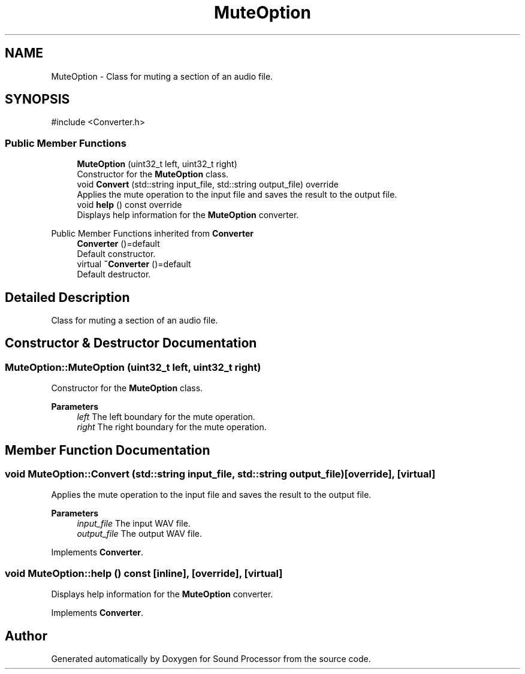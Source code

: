 .TH "MuteOption" 3 "Version 0.1" "Sound Processor" \" -*- nroff -*-
.ad l
.nh
.SH NAME
MuteOption \- Class for muting a section of an audio file\&.  

.SH SYNOPSIS
.br
.PP
.PP
\fR#include <Converter\&.h>\fP
.SS "Public Member Functions"

.in +1c
.ti -1c
.RI "\fBMuteOption\fP (uint32_t left, uint32_t right)"
.br
.RI "Constructor for the \fBMuteOption\fP class\&. "
.ti -1c
.RI "void \fBConvert\fP (std::string input_file, std::string output_file) override"
.br
.RI "Applies the mute operation to the input file and saves the result to the output file\&. "
.ti -1c
.RI "void \fBhelp\fP () const override"
.br
.RI "Displays help information for the \fBMuteOption\fP converter\&. "
.in -1c

Public Member Functions inherited from \fBConverter\fP
.in +1c
.ti -1c
.RI "\fBConverter\fP ()=default"
.br
.RI "Default constructor\&. "
.ti -1c
.RI "virtual \fB~Converter\fP ()=default"
.br
.RI "Default destructor\&. "
.in -1c
.SH "Detailed Description"
.PP 
Class for muting a section of an audio file\&. 
.SH "Constructor & Destructor Documentation"
.PP 
.SS "MuteOption::MuteOption (uint32_t left, uint32_t right)"

.PP
Constructor for the \fBMuteOption\fP class\&. 
.PP
\fBParameters\fP
.RS 4
\fIleft\fP The left boundary for the mute operation\&. 
.br
\fIright\fP The right boundary for the mute operation\&. 
.RE
.PP

.SH "Member Function Documentation"
.PP 
.SS "void MuteOption::Convert (std::string input_file, std::string output_file)\fR [override]\fP, \fR [virtual]\fP"

.PP
Applies the mute operation to the input file and saves the result to the output file\&. 
.PP
\fBParameters\fP
.RS 4
\fIinput_file\fP The input WAV file\&. 
.br
\fIoutput_file\fP The output WAV file\&. 
.RE
.PP

.PP
Implements \fBConverter\fP\&.
.SS "void MuteOption::help () const\fR [inline]\fP, \fR [override]\fP, \fR [virtual]\fP"

.PP
Displays help information for the \fBMuteOption\fP converter\&. 
.PP
Implements \fBConverter\fP\&.

.SH "Author"
.PP 
Generated automatically by Doxygen for Sound Processor from the source code\&.

